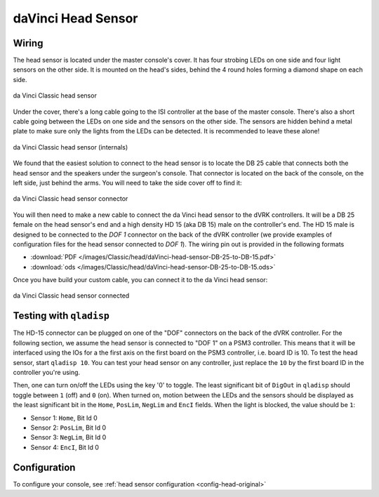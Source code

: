 .. _head-original:

daVinci Head Sensor
===================

Wiring
------

The head sensor is located under the master console's cover.  It has
four strobing LEDs on one side and four light sensors on the other
side.  It is mounted on the head's sides, behind the 4 round holes
forming a diamond shape on each side.

.. figure:: /images/Classic/head/daVinci-head-sensor.jpg
   :width: 400
   :align: center

   da Vinci Classic head sensor 

Under the cover, there's a long cable going to the ISI controller at
the base of the master console.  There's also a short cable going
between the LEDs on one side and the sensors on the other side.  The
sensors are hidden behind a metal plate to make sure only the lights
from the LEDs can be detected.  It is recommended to leave these
alone!

.. figure:: /images/Classic/head/daVinci-head-sensor-sensors.jpg
   :width: 500
   :align: center

   da Vinci Classic head sensor (internals)

We found that the easiest solution to connect to the head sensor is to
locate the DB 25 cable that connects both the head sensor and the
speakers under the surgeon's console.  That connector is located on
the back of the console, on the left side, just behind the arms.  You
will need to take the side cover off to find it:

.. figure:: /images/Classic/head/daVinci-head-sensor-plug.jpg
   :width: 500
   :align: center

   da Vinci Classic head sensor connector


You will then need to make a new cable to connect the da Vinci head
sensor to the dVRK controllers.  It will be a DB 25 female on the head
sensor's end and a high density HD 15 (aka DB 15) male on the
controller's end.  The HD 15 male is designed to be connected to the
`DOF 1` connector on the back of the dVRK controller (we provide
examples of configuration files for the head sensor connected to `DOF
1`).  The wiring pin out is provided in the following formats

* :download:`PDF </images/Classic/head/daVinci-head-sensor-DB-25-to-DB-15.pdf>`
* :download:`ods </images/Classic/head/daVinci-head-sensor-DB-25-to-DB-15.ods>`

Once you have build your custom cable, you can connect it to the da
Vinci head sensor:

.. figure:: /images/Classic/head/daVinci-head-sensor-cable.jpg
   :width: 400
   :align: center

   da Vinci Classic head sensor connected

Testing with ``qladisp``
------------------------

The HD-15 connector can be plugged on one of the "DOF" connectors on
the back of the dVRK controller.  For the following section, we assume
the head sensor is connected to "DOF 1" on a PSM3 controller.  This
means that it will be interfaced using the IOs for a the first axis on
the first board on the PSM3 controller, i.e. board ID is 10.  To test
the head sensor, start ``qladisp 10``.  You can test your head sensor
on any controller, just replace the ``10`` by the first board ID in
the controller you're using.

Then, one can turn on/off the LEDs using the key '0' to toggle.  The
least significant bit of ``DigOut`` in ``qladisp`` should toggle between
``1`` (off) and ``0`` (on).  When turned on, motion between the LEDs and
the sensors should be displayed as the least significant bit in the
``Home``, ``PosLim``, ``NegLim`` and ``EncI`` fields.  When the light is
blocked, the value should be ``1``:

* Sensor 1: ``Home``, Bit Id 0
* Sensor 2: ``PosLim``, Bit Id 0
* Sensor 3: ``NegLim``, Bit Id 0
* Sensor 4: ``EncI``, Bit Id 0

Configuration
-------------

To configure your console, see :ref:`head sensor configuration
<config-head-original>`
